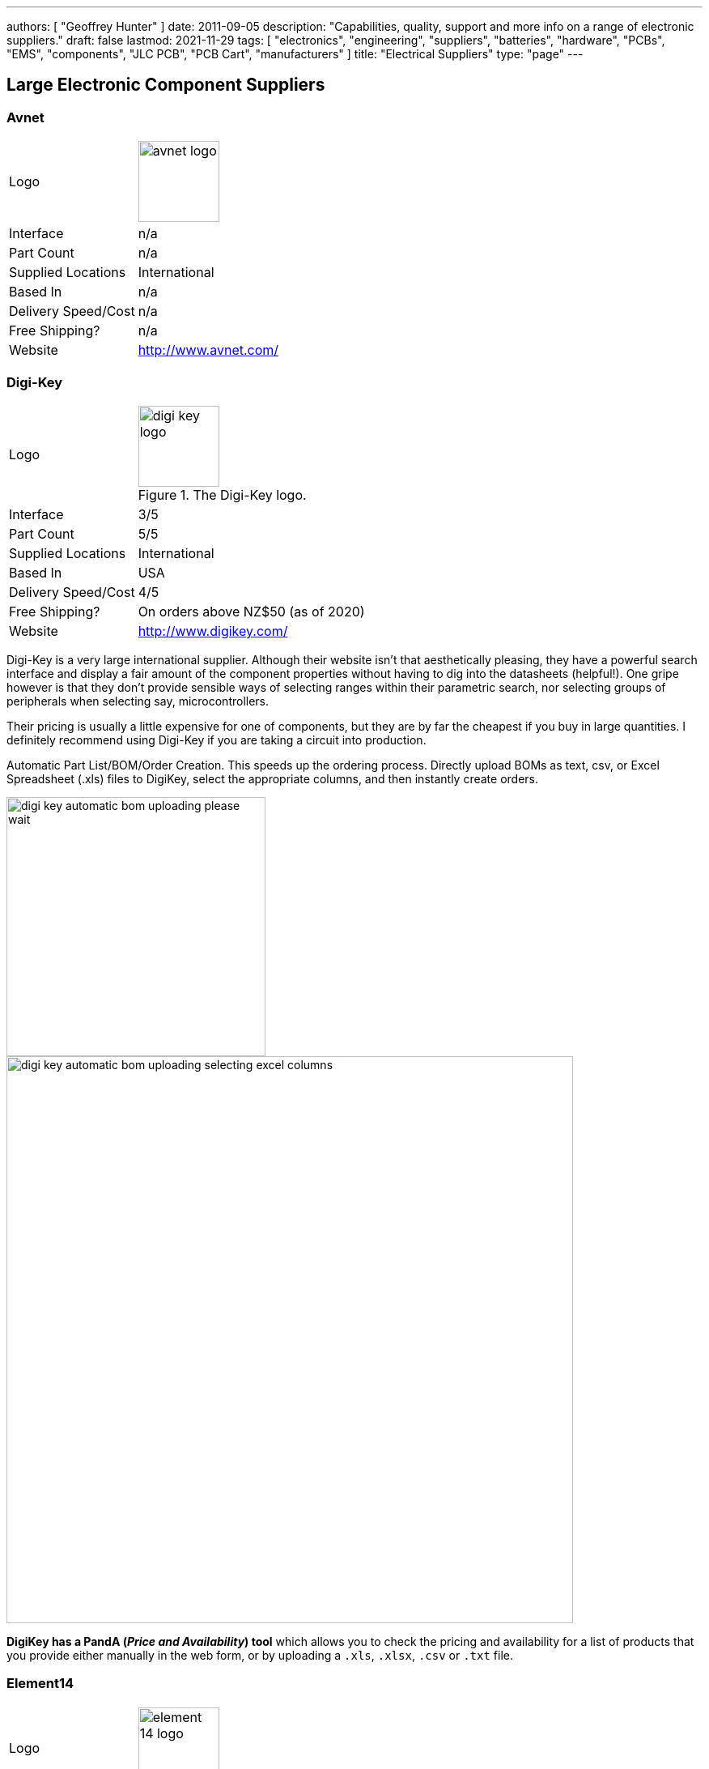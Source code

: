 ---
authors: [ "Geoffrey Hunter" ]
date: 2011-09-05
description: "Capabilities, quality, support and more info on a range of electronic suppliers."
draft: false
lastmod: 2021-11-29
tags: [ "electronics", "engineering", "suppliers", "batteries", "hardware", "PCBs", "EMS", "components", "JLC PCB", "PCB Cart", "manufacturers" ]
title: "Electrical Suppliers"
type: "page"
---

== Large Electronic Component Suppliers

=== Avnet

[cols="1,2"]
|===
| Logo
a|
image::avnet-logo.gif[width=100px]

| Interface
| n/a

| Part Count
| n/a

| Supplied Locations
| International

| Based In
| n/a

| Delivery Speed/Cost
| n/a

| Free Shipping?
| n/a

| Website
| http://www.avnet.com/
|===

=== Digi-Key

[cols="1,2"]
|===
| Logo
a|
.The Digi-Key logo.
image::digi-key-logo.jpg[width=100px]

| Interface
| 3/5

| Part Count
| 5/5

| Supplied Locations
| International

| Based In
| USA

| Delivery Speed/Cost
| 4/5

| Free Shipping?
| On orders above NZ$50 (as of 2020)

| Website
| http://www.digikey.com/
|===

Digi-Key is a very large international supplier. Although their website isn't that aesthetically pleasing, they have a powerful search interface and display a fair amount of the component properties without having to dig into the datasheets (helpful!). One gripe however is that they don't provide sensible ways of selecting ranges within their parametric search, nor selecting groups of peripherals when selecting say, microcontrollers.

Their pricing is usually a little expensive for one of components, but they are by far the cheapest if you buy in large quantities. I definitely recommend using Digi-Key if you are taking a circuit into production.

Automatic Part List/BOM/Order Creation. This speeds up the ordering process. Directly upload BOMs  as text, csv, or Excel Spreadsheet (.xls) files to DigiKey, select the appropriate columns, and then instantly create orders.

image::digi-key-automatic-bom-uploading-please-wait.png[width=320px]

image::digi-key-automatic-bom-uploading-selecting-excel-columns.png[width=700px]

**DigiKey has a PandA (_Price and Availability_) tool** which allows you to check the pricing and availability for a list of products that you provide either manually in the web form, or by uploading a `.xls`, `.xlsx`, `.csv` or `.txt` file.

=== Element14

[cols="1,2"]
|===
| Logo
a|
image::element-14-logo.jpg[width=100px]

| Interface
| 5/5

| Part Count
| 3/5

| Supplied Locations
| International

| Based In
| International

| Delivery Speed/Cost
| 4/5

| Free Shipping?
| On orders of NZ$45 or above.

| Website
| http://www.digikey.com/
|===

International online component store that stocks most electrical components. In my opinion they have a nicer online layout than RS, and a easier to use search engine. Formally called Farnell. Element14 had free shipping (in New Zealand) for while in 2010-2011, but now only offer it on orders of NZ$45 or more.

=== Mouser

[cols="1,2"]
|===
| Logo
a|
.The Mouser logo.
image::mouser-logo.jpg[width=100px]

| Interface
| 4/5

| Part Count
| 4/5

| Supplied Locations
| International

| Based In
| International

| Delivery Speed/Cost
| 4/5

| Free Shipping?
| 

| Website
| http://www.mouser.com
|===

International online component store that has a large range of electronics, and a leading competitor to DigiKey. In my experience they are normally one of the cheapest and best stocked suppliers. Generally cheaper than DigiKey. Easy to use search engine, much like Element 14's.

Mouser supports reeling small component order quantities that are under the amount needed for a complete reel. They charge US$7 for each _MouseReel_.

=== RS Components

[cols="1,2"]
|===
| Logo
a|
.The RS Components logo.
image::rs-components-logo.jpg[width=100px]

| Interface
| 3/5

| Part Count
| 3/5

| Supplied Locations
| International

| Based In
| USA

| Delivery Speed/Cost
| 2/5

| Free Shipping?
| On orders above NZ$125.

| Website
| www.rs-components.com
|===

International online component store that stocks most electrical components. As of 09/12/2010 they were offering free shipping around New Zealand.

=== Alibaba

[cols="1,2"]
|===
| Logo
a|
image::alibaba-logo.jpg[width=100px]

| Interface
| 3/5

| Part Count
| 4/5

| Supplied Locations
| International

| Based In
| China

| Delivery Speed/Cost
| n/a

| Free Shipping?
| No (although individual products may come with "free" shipping)

| Website
| http://www.alibaba.com/
|===

Alibaba is a huge international trading site that offers goods a whole sale prices (if your prepared to buy in quantity). Prices are sometimes listed, but it is normally up to you to contact the seller and organise prices/quantities. Normally you can buy direct from manufacturers, offering very good deals!

=== AliExpress

[cols="1,2"]
|===
| Logo
a|
image::aliexpress-logo.jpg[width=100px]

| Interface
| 3/5

| Part Count
| 4/5

| Supplied Locations
| International

| Based In
| China

| Delivery Speed/Cost
| n/a

| Free Shipping?
| No (although individual products may come with "free" shipping)

| Website
| http://www.aliexpress.com
|===

A spin-off of Alibaba, AliExpress is geared more towards single customers and smaller purchases than Alibaba.com. The difference is that AliExpress has listed prices for all items, and a built in shopping cart/checkout system which allows you to directly pay the seller from the website. They also offer a secure cash holding service until you confirm the goods have arrived. The goods can be slightly more expensive than on Alibaba, but are still normally very cheap (quality can be questionable though).

== Manufacturer Specific Suppliers

=== ST Microelectronics eStore

* Website: https://estore.st.com/
* Free samples: Yes

.The ST eStore provides free samples for some of their parts, for example, the A6986ITR isolated buck converter<<bib-st-estore-free-samples>>.
image::st-estore-free-samples.png[width=500px]

=== Microchip Direct

* Website: https://www.microchipdirect.com
* Free samples: n/a

If your favourite Microchip part is not available via common suppliers, you might still be able to find it on Microchip Direct.

== Hobby Electronics Suppliers

=== Deal Extreme

[cols="1,2"]
|===
| Logo
a|
image::deal-extreme-logo.png[width=100px]

| Interface
| 2/5

| Part Count
| 4/5

| Supplied Locations
| International

| Based In
| China

| Delivery Speed/Cost
| 5/5

| Free Shipping?
| Yes

| Website
| http://www.dealextreme.com
|===

An American online store that sells selected popular electronics components for cheap (as well as hardware). One of the best things about this site is that they offer free international shipping on everything, no matter how cheap the item is!

=== NiceGear

[cols="1,2"]
|===
| Logo
a| n/a

| Interface
| 4/5

| Part Count
| 3/5

| Supplied Locations
| International

| Based In
| NZ

| Delivery Speed/Cost
| 5/5

| Free Shipping?
| On orders above NZ$50 (last updated August 2014)

| Website
| https://nicegear.co.nz/
|===

NiceGear sells a range of DIY electronics such as Arduino gear, cables and connectors, some components, and tools. The best thing about this electronics supplier is the friendly service and the fast shipping to NZ locations. Surprisingly, NiceGear also undercuts larger suppliers with pricing. For example, in 2013, they were selling the Arduino Due for about NZ$15 cheaper than Element14.

=== Mind Kits

[cols="1,2"]
|===
| Logo
a|
image::mind-kits-logo.png[width=100px]

| Interface
| 3/5

| Part Count
| 2/5

| Supplied Locations
| NZ

| Based In
| NZ

| Delivery Speed/Cost
| 4/5

| Free Shipping?
| 

| Website
| http://www.mindkits.co.nz/
|===

Good, cheap site with a fair amount of components. Supplier of SparkFun components to New Zealand customers, so you can skip the high shipping fee you would receive buying from the US.

=== Jaycar

[cols="1,2"]
|===
| Logo
a|
image::jaycar-logo.jpg[width=100px]

| Interface
| 2/5

| Part Count
| 1/5

| Supplied Locations
| NZ/Australia

| Based In
| NZ/Australia

| Delivery Speed/Cost
| 3/5

| Free Shipping?
| n/a

| Website
| http://www.jaycar.co.nz/
|===

The one benefit of Jaycar is that they have physical stores in many cities, meaning they are good for getting those components that you desperately needed hours ago. But apart from that, they are expensive and have a limited range

== PCB Manufacturers

=== PCB Cart

.The PCB Cart logo.
image::pcb-cart-logo.jpg[width=100px]

* Website: wwww.pcbcart.com
* Number Of Layers: 4
* Min Track And Gap: 0.1
* Min Hole Size: 0.1
* Min Annular Ring: 0.10
* PCB Edge Clearance: 0.3mm/12mil (1-2 layers), 0.2mm/8mil (>2 layers)
* Rigid-Flex: No
* Plated Through-hole: Yes
* Soldermask/Silkscreen: Yes
* Instant Quote: Yes
* Based In: China
* Supplied Locations: International
* Notes: Cheap supplier for boards, but they do take a while to manufacture. Offers extensive features and a nice web ordering interface with on-the-spot quotes. Although I did have an unpleasant run-in with them once, see the post " **Stack-ups:** Here is one of their default 4-layer, 2core, 1.6mm thick stack-ups.

image::pcb-cart-4-layer-1-6mm-layer-stackup.jpg[width=400px]

Here is a similar 4-layer, 1.6mm thick PCB stack-up, except with only one core.

image::pcb-cart-4-layer-1-core-1-6mm-layer-stackup.jpg[width=400px]

=== JLC PCB

.The logo for JLC PCB. Image from https://www.crunchbase.com/organization/jlcpcb, retrieved 2021-03-03.
image::jlc-pcb-logo.png[width=400px]

* Website: <https://jlcpcb.com/>
* Instant Quote: Yes
* Based In: China

JLC PCB is (and I quote from their website) "China's Largest PCB Prototype Manufacturer". I believe them on this, they are an absolutely huge PCB fabrication house in China, and offer a very streamlined, fast and cheap PCB manufacturing service for "standard" PCB designs. Pricing can be laughably cheap for 2-layer/4-layer boards (e.g. on USD$5 for a 4-layer PCB!), as long as you don't have any non-standard manufacturing requirements.

=== Silver Circuits

* Website: http://www.custompcb.com
* Number Of Layers: 2
* Min Track And Gap: 0.1778mm (7mil)
* Min Hole Size: 0.3048mm (12mil)
* Min Annular Ring: ?
* Rigid-Flex: No

=== PCB Zone

.The PCB Zone logo.
image::pcb-zone-logo.jpg[width=100px]

* Website: http://www.pcbzone.net/
* Number Of Layers: 2
* Min Track And Gap: 0.20mm
* Min Hole Size: 0.30mm
* Min Annular Ring: ?
* Rigid-Flex: No
* Location: New Zealand

Manufacturer of PCB boards that is semi-tailored to hobbyist/DIY productions, offering cheap prices for limited runs.

=== IMP

.The IMP logo.
image::imp-logo.gif[width=100px]

* Website: http://www.imppc.com.au/
* Number Of Layers: 2-8+
* Min Track And Gap: ?
* Min Hole Size: ?
* Min Annular Ring: 0.10
* Rigid-Flex: Yes (outsourced)
* Location: Australia

Manufacturer of small-runs of PCBs, usually for a prototyping or small manufacturer service. Very good customer support. Also produce/supply membranes, decals, stencils and LCD screens.

=== Circuit Labs

image::circuit-labs-logo.jpg[width=100px]

* Website: http://www.circuitlabs.co.nz/
* Number Of Layers: 2
* Min Track And Gap: 0.152mm
* Min Hole Size: 0.30mm
* Min Annular Ring: 0.10
* Rigid-Flex: No
* Location: Auckland, New Zealand

Specialise in small-quantity PCB manufacture.

== Electronic Manufacturing Service (EMS) Companies

EMS companies specialise in component sourcing, component placing, soldering and general PCB assembly. They don't normally do the PCB design themselves (although some business do both, and others sub-contract this part to another company). A good EMS will support small-pitch components such as 0201s and BGAs (see link:/pcb-design/component-packages/[Component Packages]), and have a large number of basic components on hand (such as resistors and capacitors).

=== Precision Electronic Technologies

* Location: Australia
* Website: http://www.precisionet.com.au/
* PCB Manufacturing: Yes

Used to be called Precision Circuits (pre 2012).

=== Quick Circuits

* Location: New Zealand
* Website: http://www.quickcircuit.co.nz/

Helpful and have a good range of experience when it comes to PCB manufacturing. Capabilities include encapsulating/potting.

=== SRX Global

* Location: New Zealand, Australia
* Website: http://www.srxglobal.com/

Gone through a series of name changes (used to be Aims, then Startronics, now SRX Global).

=== Texmate

* Location: New Zealand. Have not done encapsulation before.

== Specific Components

=== Traco Power (Power Supplies)

Website: http://www.tracopower.com

Traco Power specialises in power conversion, specifically AC/DC converters, DC/DC converters, and DC/AC inverters. link:http://www.element14.com[Element14] stocks a range of their products, including a range of complete DC/DC converters priced from NZ$8-16.

=== Molex (Connectors)

Website: www.molex.com

Molex is one of the industry leaders for electrical connectors. They have a comprehensive set of connectors, from tiny pitched SMD mount connectors all the way up to IP67 rated ethernet connectors. They also have 3D models for most of their connectors (in PRO/E, IGES and STEP formats).

=== Samtec (Connectors)

In my opinion, Samtec has one of the best websites for finding/deciding on electrical connectors. They also have an awesome rapid free sample service, in where you can order samples and they will pay for everything (including shipping), with the goods typically arriving in a few days (and I live in New Zealand!).

## Hardware

### Hobby King

A Hobby site that sells anything to do with RC (radio controlled) toys. They sell brushless DC motors (BLDCs), speed controllers, batteries (both Li-Po and NiMH), battery chargers, as well as complete kits. I used this site to buy the motor and associated hardware for the electric skateboard. It should be noted however the first ever Turnigy Li-Po battery I brought from there was defective, as well as a connector on a battery charger being connected around the wrong way, and a faulty ESC card programmer! I was not that impressed. They also take a hard-line on refunds, giving only a 30-day warranty for Li-Po batteries and no refund if they have been tampered with.

### Deal Extreme

Website: 

[www.dealextreme.com](http://www.dealextreme.com): An American online store that sells selected popular hardware for cheap (along with components). One of the best things about this site is that they offer free international shipping on everything, no matter how cheap the item is!

=== HiQ

[cols="1,2"]
|===
| Logo
a|
image::mind-kits-logo.png[width=100px]

| Interface
| 1/5

| Part Count
| 2/5

| Supplied Locations
| NZ

| Based In
| NZ

| Delivery Speed/Cost
| 3/5

| Free Shipping?
| n/a

| Website
| http://hiq.co.nz
|===

Large supplier of Hammond enclosures for NZ.

## Batteries

### Shenzhen Shirui Battery Co.

* Location: Shenzhen, China
* Chemistries: Li-Po
* Support: 4/5
* Price: 5/5
* Range: 4/5

Shenzhen Shirui Battery Co. stock many different sized single-celled Li-Po batteries ranging from 30mAh up to 1000mAh+. In my experience, they have fast response times and more than eager to help (and proficient in English). Datasheets are not included on their website (as with many Asian suppliers), but they will provide them at your request.

## OLED Screens

See the link:/electronics/components/oled-screens[OLED Screens page].

== Fibreglass

=== Gracol Enterprises

Christchurch manufacturer of fibreglass pultrusion (different from protrusion!) and hand-made products. Useful stuff when building strong and light chassis or frames!

* Phone: +64 3 384 9934  
* Address: 31 Wickham St., Bromley, 8062, Christchurch, New Zealand  
* Website: https://www.gracolcomposites.co.nz/

=== GJH Fibreglass

Palmerston North manufacturer of fibreglass products (especially moulded). Do not sell protruded fibreglass. Can purchase mat and resin.

* Phone: +64 6 357 0390  
* Address: 1 Settlers Line, Palmerston North, New Zealand  
* Website: None

**Prices (as of Jan 2011, GST inclusive)**

* Chop Strand Mat: NZ$11/metre (1.05m wide)
* Polyester Resin: NZ$16.50/L

[bibliography]
== References

* [[[bib-st-estore-free-samples, 1]]] ST Microelectronics. _A6986ITR (product page)_. Retrieved 2021-11-29, from https://estore.st.com/en/a6986itr-cpn.html.
